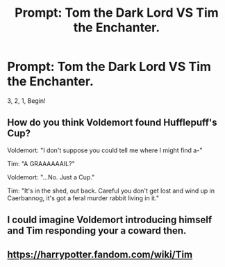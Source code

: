 #+TITLE: Prompt: Tom the Dark Lord VS Tim the Enchanter.

* Prompt: Tom the Dark Lord VS Tim the Enchanter.
:PROPERTIES:
:Author: 15_Redstones
:Score: 10
:DateUnix: 1562928148.0
:DateShort: 2019-Jul-12
:FlairText: Prompt
:END:
3, 2, 1, Begin!


** How do you think Voldemort found Hufflepuff's Cup?

Voldemort: "I don't suppose you could tell me where I might find a-"

Tim: "A GRAAAAAAIL?"

Voldemort: "...No. Just a Cup."

Tim: "It's in the shed, out back. Careful you don't get lost and wind up in Caerbannog, it's got a feral murder rabbit living in it."
:PROPERTIES:
:Author: ForwardDiscussion
:Score: 5
:DateUnix: 1562962792.0
:DateShort: 2019-Jul-13
:END:


** I could imagine Voldemort introducing himself and Tim responding your a coward then.
:PROPERTIES:
:Author: Rabbitshade
:Score: 2
:DateUnix: 1562953512.0
:DateShort: 2019-Jul-12
:END:


** [[https://harrypotter.fandom.com/wiki/Tim]]
:PROPERTIES:
:Author: Termsndconditions
:Score: 1
:DateUnix: 1563153689.0
:DateShort: 2019-Jul-15
:END:
